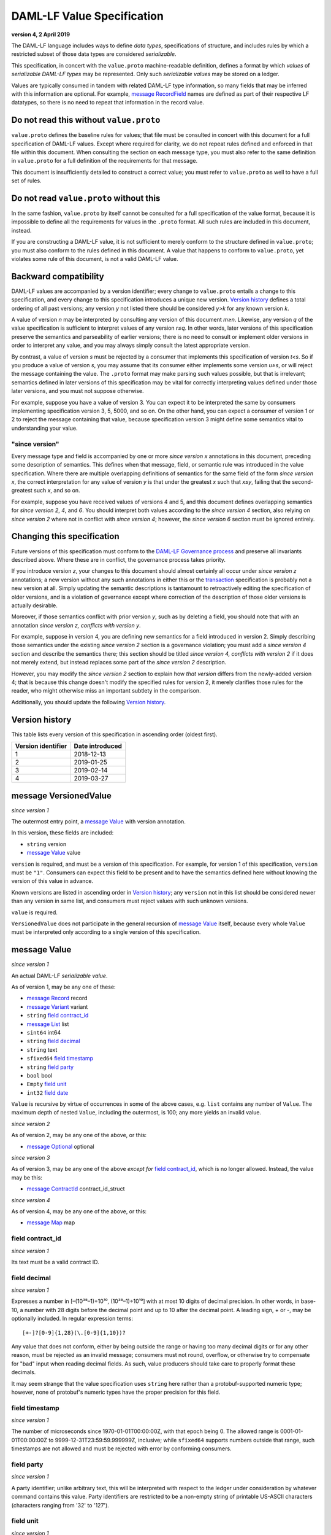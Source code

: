 .. Copyright (c) 2019 The DAML Authors. All rights reserved.
.. SPDX-License-Identifier: Apache-2.0

DAML-LF Value Specification
===========================

**version 4, 2 April 2019**

The DAML-LF language includes ways to define *data types*,
specifications of structure, and includes rules by which a restricted
subset of those data types are considered *serializable*.

This specification, in concert with the ``value.proto`` machine-readable
definition, defines a format by which *values* of *serializable DAML-LF
types* may be represented.  Only such *serializable values* may be
stored on a ledger.

Values are typically consumed in tandem with related DAML-LF type
information, so many fields that may be inferred with this information
are optional.  For example, `message RecordField`_ names are defined as
part of their respective LF datatypes, so there is no need to repeat
that information in the record value.

Do not read this without ``value.proto``
^^^^^^^^^^^^^^^^^^^^^^^^^^^^^^^^^^^^^^^^

``value.proto`` defines the baseline rules for values; that file must be
consulted in concert with this document for a full specification of
DAML-LF values.  Except where required for clarity, we do not repeat
rules defined and enforced in that file within this document.  When
consulting the section on each message type, you must also refer to the
same definition in ``value.proto`` for a full definition of the
requirements for that message.

This document is insufficiently detailed to construct a correct value;
you must refer to ``value.proto`` as well to have a full set of rules.

Do not read ``value.proto`` without this
^^^^^^^^^^^^^^^^^^^^^^^^^^^^^^^^^^^^^^^^

In the same fashion, ``value.proto`` by itself cannot be consulted for a
full specification of the value format, because it is impossible to
define all the requirements for values in the ``.proto`` format.  All
such rules are included in this document, instead.

If you are constructing a DAML-LF value, it is not sufficient to merely
conform to the structure defined in ``value.proto``; you must also
conform to the rules defined in this document.  A value that happens to
conform to ``value.proto``, yet violates some rule of this document, is
not a valid DAML-LF value.

Backward compatibility
^^^^^^^^^^^^^^^^^^^^^^

DAML-LF values are accompanied by a version identifier; every change to
``value.proto`` entails a change to this specification, and every change
to this specification introduces a unique new version.  `Version
history`_ defines a total ordering of all past versions; any version *y*
not listed there should be considered *y>k* for any known version *k*.

A value of version *n* may be interpreted by consulting any version of
this document *m≥n*.  Likewise, any version *q* of the value
specification is sufficient to interpret values of any version *r≤q*.
In other words, later versions of this specification preserve the
semantics and parseability of earlier versions; there is no need to
consult or implement older versions in order to interpret any value, and
you may always simply consult the latest appropriate version.

By contrast, a value of version *s* must be rejected by a
consumer that implements this specification of version *t<s*.  So if you
produce a value of version *s*, you may assume that its consumer either
implements some version *u≥s*, or will reject the message containing the
value.  The ``.proto`` format may make parsing such values possible, but
that is irrelevant; semantics defined in later versions of this
specification may be vital for correctly interpreting values defined
under those later versions, and you must not suppose otherwise.

For example, suppose you have a value of version 3.  You can expect it
to be interpreted the same by consumers implementing specification
version 3, 5, 5000, and so on.  On the other hand, you can expect a
consumer of version 1 or 2 to reject the message containing that value,
because specification version 3 might define some semantics vital to
understanding your value.

"since version"
~~~~~~~~~~~~~~~

Every message type and field is accompanied by one or more *since
version x* annotations in this document, preceding some description of
semantics.  This defines when that message, field, or semantic rule was
introduced in the value specification.  Where there are multiple
overlapping definitions of semantics for the same field of the form
*since version x*, the correct interpretation for any value of version
*y* is that under the greatest *x* such that *x≤y*, failing that the
second-greatest such *x*, and so on.

For example, suppose you have received values of versions 4 and 5, and
this document defines overlapping semantics for *since version 2*, *4*,
and *6*.  You should interpret both values according to the *since
version 4* section, also relying on *since version 2* where not in
conflict with *since version 4*; however, the *since version 6* section
must be ignored entirely.

Changing this specification
^^^^^^^^^^^^^^^^^^^^^^^^^^^

Future versions of this specification must conform to the `DAML-LF
Governance process`_ and preserve all invariants described above.  Where
these are in conflict, the governance process takes priority.

If you introduce version *z*, your changes to this document should
almost certainly all occur under *since version z* annotations; a new
version without any such annotations in either this or the
`transaction`_ specification is probably not a new version at all.
Simply updating the semantic descriptions is tantamount to retroactively
editing the specification of older versions, and is a violation of
governance except where correction of the description of those older
versions is actually desirable.

Moreover, if those semantics conflict with prior version *y*, such as by
deleting a field, you should note that with an annotation *since version
z, conflicts with version y*.

For example, suppose in version 4, you are defining new semantics for a
field introduced in version 2.  Simply describing those semantics under
the existing *since version 2* section is a governance violation; you
must add a *since version 4* section and describe the semantics there;
this section should be titled *since version 4, conflicts with version
2* if it does not merely extend, but instead replaces some part of the
*since version 2* description.

However, you may modify the *since version 2* section to explain how
*that version* differs from the newly-added version 4; that is because
this change doesn't modify the specified rules for version 2, it merely
clarifies those rules for the reader, who might otherwise miss an
important subtlety in the comparison.

Additionally, you should update the following `Version history`_.

.. _`DAML-LF Governance process`: ../governance.rst
.. _`transaction`: transaction.rst

Version history
^^^^^^^^^^^^^^^

This table lists every version of this specification in ascending order
(oldest first).

+--------------------+-----------------+
| Version identifier | Date introduced |
+====================+=================+
|                  1 |      2018-12-13 |
+--------------------+-----------------+
|                  2 |      2019-01-25 |
+--------------------+-----------------+
|                  3 |      2019-02-14 |
+--------------------+-----------------+
|                  4 |      2019-03-27 |
+--------------------+-----------------+

message VersionedValue
^^^^^^^^^^^^^^^^^^^^^^

*since version 1*

The outermost entry point, a `message Value`_ with version annotation.

In this version, these fields are included:

* ``string`` version
* `message Value`_ value

``version`` is required, and must be a version of this specification.
For example, for version 1 of this specification, ``version`` must be
``"1"``.  Consumers can expect this field to be present and to
have the semantics defined here without knowing the version of this
value in advance.

Known versions are listed in ascending order in `Version history`_; any
``version`` not in this list should be considered newer than any version
in same list, and consumers must reject values with such unknown
versions.

``value`` is required.

``VersionedValue`` does not participate in the general recursion of
`message Value`_ itself, because every whole ``Value`` must be
interpreted only according to a single version of this specification.

message Value
^^^^^^^^^^^^^

*since version 1*
 
An actual DAML-LF *serializable value*.

As of version 1, may be any one of these:

* `message Record`_ record
* `message Variant`_ variant
* ``string`` `field contract_id`_
* `message List`_ list
* ``sint64`` int64
* ``string`` `field decimal`_
* ``string`` text
* ``sfixed64`` `field timestamp`_
* ``string`` `field party`_
* ``bool`` bool
* ``Empty`` `field unit`_
* ``int32`` `field date`_

``Value`` is recursive by virtue of occurrences in some of the above
cases, e.g. ``list`` contains any number of ``Value``. The maximum depth
of nested ``Value``, including the outermost, is 100; any more yields an
invalid value.

*since version 2*

As of version 2, may be any one of the above, or this:

* `message Optional`_ optional

*since version 3*

As of version 3, may be any one of the above *except for* `field
contract_id`_, which is no longer allowed.  Instead, the value may be
this:

* `message ContractId`_ contract_id_struct

*since version 4*

As of version 4, may be any one of the above, or this:

* `message Map`_ map


field contract_id
~~~~~~~~~~~~~~~~~

*since version 1*

Its text must be a valid contract ID.

field decimal
~~~~~~~~~~~~~

*since version 1*

Expresses a number in [–(10³⁸–1)÷10¹⁰, (10³⁸–1)÷10¹⁰] with at most 10
digits of decimal precision.  In other words, in base-10, a number with
28 digits before the decimal point and up to 10 after the decimal point.
A leading sign, + or -, may be optionally included.  In regular
expression terms::

  [+-]?[0-9]{1,28}(\.[0-9]{1,10})?

Any value that does not conform, either by being outside the range or
having too many decimal digits or for any other reason, must be rejected
as an invalid message; consumers must not round, overflow, or otherwise
try to compensate for "bad" input when reading decimal fields.  As such,
value producers should take care to properly format these decimals.

It may seem strange that the value specification uses ``string`` here
rather than a protobuf-supported numeric type; however, none of
protobuf's numeric types have the proper precision for this field.

field timestamp
~~~~~~~~~~~~~~~

*since version 1*

The number of microseconds since 1970-01-01T00:00:00Z, with that epoch
being 0.  The allowed range is 0001-01-01T00:00:00Z to
9999-12-31T23:59:59.999999Z, inclusive; while ``sfixed64`` supports
numbers outside that range, such timestamps are not allowed and must be
rejected with error by conforming consumers.

field party
~~~~~~~~~~~

*since version 1*

A party identifier; unlike arbitrary text, this will be interpreted
with respect to the ledger under consideration by whatever command
contains this value. Party identifiers are restricted to be a
non-empty string of printable US-ASCII characters (characters ranging
from '\32' to '\127').

field unit
~~~~~~~~~~

*since version 1*

While ``Empty`` contains no information, conforming consumers are
permitted to expect this member of `message Value`_ to be chosen
correctly in appropriate contexts.  So if the ``Value``'s DAML-LF type
is ``Unit``, a consumer *may* reject the message if the ``Value`` is not
the ``unit`` member of the sum, so value producers must take care to
select this member and not another value as a placeholder (e.g. 0,
false, empty text) in such cases.

field date
~~~~~~~~~~

*since version 1*

The number of days since 1970-01-01, with that epoch being 0.  The
allowed range is 0001-01-01 to 9999-12-31, inclusive; while ``int32``
supports numbers outside that range, such dates are not allowed and must
be rejected with error by conforming consumers.

message Record
^^^^^^^^^^^^^^

*since version 1*

The core primitive for combining `message Value`_ of different type into
a single value.

As of version 1, these fields are included:

* `message Identifier`_ `field record_id`_
* repeated `message RecordField`_ fields

field record_id
~~~~~~~~~~~~~~~

*since version 1*

The fully-qualified `message Identifier`_ of the DAML-LF record type.
It may be omitted.

field fields
~~~~~~~~~~~~

*since version 1*

Zero or more `message RecordField`_ values.

The number and types of values in the fields must match the DAML-LF
record type associated with the `message Record`_, whether that record
type is inferred from context or explicitly supplied as a `field
record_id`_.

Additionally, the *order* of fields must match the order in which they
are declared in DAML-LF for that record type.  Neither producers nor
consumers are permitted to use ``label`` to reorder the fields.

So, for example, it is unsafe to use a ``Map``, ``HashMap``, or some
such as a trivial intermediate representation of fields, because
enumerating it will likely output fields in the wrong order; if such a
structure is used, you must use the LF record type information to output
the fields in the correct order.

message RecordField
^^^^^^^^^^^^^^^^^^^

*since version 1*

One of `field fields`_.

As of version 1, these fields are included:

* ``string`` label
* `message Value`_ value

``label`` may be an empty string.  However, if ``label`` is non-empty,
it must match the name of the field in this position in the DAML-LF
record type under consideration.  For example, if the second field of an
LF record type is named ``bar``, then label of the second element of
`field fields`_ may be ``"bar"``, or an empty string in circumstances
mentioned above.  Any other label produces an invalid LF value.

The ``value`` field must conform to the type of this field of the
containing record, as declared by the LF record type.  It must be
supplied in all cases.

message Identifier
^^^^^^^^^^^^^^^^^^

*since version 1*

A reference to a DAML-LF record or variant type.

As of version 1, these fields are included, all required to be
non-empty:

* ``string`` package_id
* repeated ``string`` module_name
* repeated ``string`` name

``package_id`` is a DAML-LF package ID, indicating the LF package in
which the type is defined. package ID are restricted to be a
non-empty string of printable US-ASCII characters (characters ranging
from '\32' to '\127').

``module_name`` lists the components of the name of the module within
that package.

``name`` lists the components of the name of the type declaration within
that module.

Each component of ``module_name`` and ``name`` must be non empty. Moreover,
we restrict each component as follows:

* The first character must be ``$``, ``_``, or an ASCII letter;
* Every other character must be ``$``, ``_``, an ASCII letter, or an
  ASCII digit.

message Variant
^^^^^^^^^^^^^^^

*since version 1*

The core primitive for injecting `message Value`_ of different type into
a single type at runtime.

As of version 1, these fields are included:

* `message Identifier`_ `field variant_id`_
* ``string`` `field constructor`_
* `message Value`_ value

Only ``Variant`` may be used to encode a Value that conforms to an LF
variant type.  Alternative encodings are not permitted.

``value`` is required, and must conform to the LF type selected by the
`field constructor`_.

field variant_id
~~~~~~~~~~~~~~~~

*since version 1*

The fully-qualified `message Identifier`_ of the DAML-LF variant type.
It may be omitted.

field constructor
~~~~~~~~~~~~~~~~~

*since version 1*

The name of the variant alternative selected for this variant value.
Required.

For example, given the LF variant::

  data E = L Text | R Text

A `message Variant`_ conforming to ``E`` may have in this field ``"L"``
or ``"R"``; any other ``constructor`` yields an invalid Value.

message ContractId
^^^^^^^^^^^^^^^^^^

*since version 3*

A reference to a contract, either absolute or relative.

As of version 3, these fields are included:

* ``string`` contract_id
* ``bool`` relative

``contract_id`` must conform to the regular expression::

  [A-Za-z0-9._:-]+

If ``relative`` is unset or false, this is an absolute contract ID;
otherwise, this is a relative contract ID.

message List
^^^^^^^^^^^^

*since version 1*

A homogenous list of values.

As of version 1, these fields are included:

* repeated `message Value`_ elements

Every member of ``elements`` must conform to the same type.

message Optional
^^^^^^^^^^^^^^^^

*since version 2*

An optional value (equivalent to Scala's ``Option`` or Haskell's
``Maybe``).

Only ``Optional`` may be used to encode a Value that conforms to an LF
option type.  Alternative encodings are not permitted.

In this version, these fields are included:

* `message Value`_ value

The ``value`` field is optional, embodying the semantics of the
``Optional`` type.


message Map.Entry
^^^^^^^^^^^^^^^^^

*since version 4*

A map entry (key-value pair) used to build `message Map`_.

As of version 4, these fields are included:

* string key

* `message Value`_ value

Both ``key`` and ``value`` are required.

message Map
^^^^^^^^^^^

*since version 4*

A homogeneous map of values.

In this version, these fields are include:

* repeated `message Map.Entry`_ entries

The ``value`` field of every member of ``entries`` must conform to the
same type. Furthermore,the ``key`` fields of the entries must be distinct.
Entries may occur in arbitrary order.
